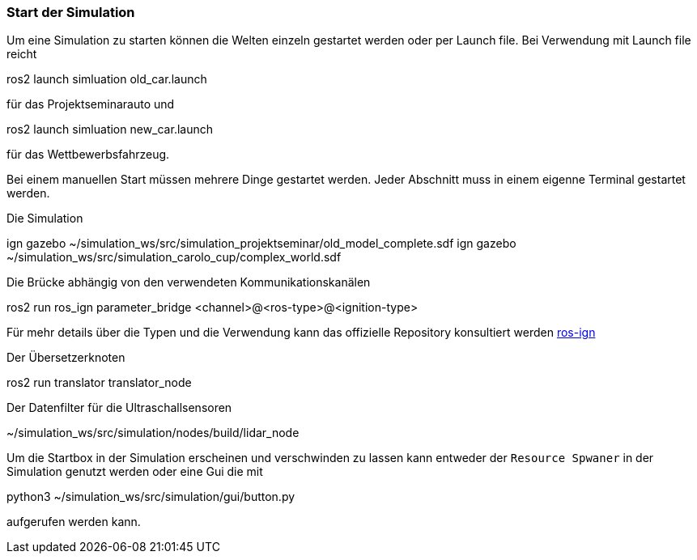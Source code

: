 === *Start der Simulation*

Um eine Simulation zu starten können die Welten einzeln gestartet werden oder per Launch file.
Bei Verwendung mit Launch file reicht

==== 
ros2 launch simluation old_car.launch
====

für das Projektseminarauto und 

====
ros2 launch simluation new_car.launch
====

für das Wettbewerbsfahrzeug.

Bei einem manuellen Start müssen mehrere Dinge gestartet werden. Jeder Abschnitt muss in einem eigenne Terminal gestartet werden.

Die Simulation
====
ign gazebo ~/simulation_ws/src/simulation_projektseminar/old_model_complete.sdf
ign gazebo ~/simulation_ws/src/simulation_carolo_cup/complex_world.sdf
====

Die Brücke abhängig von den verwendeten Kommunikationskanälen
====
ros2 run ros_ign parameter_bridge <channel>@<ros-type>@<ignition-type>
====

Für mehr details über die Typen und die Verwendung kann das offizielle Repository konsultiert werden https://github.com/osrf/ros_ign.git[ros-ign]

Der Übersetzerknoten
====
ros2 run translator translator_node
====

Der Datenfilter für die Ultraschallsensoren
====
~/simulation_ws/src/simulation/nodes/build/lidar_node
====

Um die Startbox in der Simulation erscheinen und verschwinden zu lassen kann entweder der `Resource Spwaner` in der Simulation genutzt werden oder eine Gui die mit 

====
python3 ~/simulation_ws/src/simulation/gui/button.py
====

aufgerufen werden kann.
